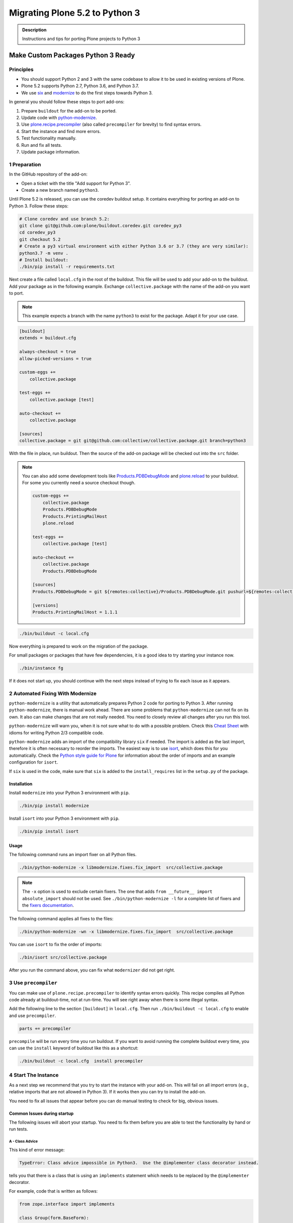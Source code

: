 ===============================
Migrating Plone 5.2 to Python 3
===============================


.. admonition:: Description

   Instructions and tips for porting Plone projects to Python 3


Make Custom Packages Python 3 Ready
===================================

Principles
----------

* You should support Python 2 and 3 with the same codebase to allow it to be used in existing versions of Plone.
* Plone 5.2 supports Python 2.7, Python 3.6, and Python 3.7.
* We use `six <https://six.readthedocs.io>`_ and `modernize <https://pypi.python.org/pypi/modernize>`_ to do the first steps towards Python 3.

In general you should follow these steps to port add-ons:

#. Prepare ``buildout`` for the add-on to be ported.
#. Update code with `python-modernize <https://python-modernize.readthedocs.io/en/latest/>`_.
#. Use `plone.recipe.precompiler <https://github.com/plone/plone.recipe.precompiler>`_ (also called ``precompiler`` for brevity) to find syntax errors.
#. Start the instance and find more errors.
#. Test functionality manually.
#. Run and fix all tests.
#. Update package information.


1 Preparation
-------------

In the GitHub repository of the add-on:

* Open a ticket with the title "Add support for Python 3".
* Create a new branch named ``python3``.

Until Plone 5.2 is released, you can use the coredev buildout setup.
It contains everything for porting an add-on to Python 3.
Follow these steps:

.. code-block:: shell

    # Clone coredev and use branch 5.2:
    git clone git@github.com:plone/buildout.coredev.git coredev_py3
    cd coredev_py3
    git checkout 5.2
    # Create a py3 virtual environment with either Python 3.6 or 3.7 (they are very similar):
    python3.7 -m venv .
    # Install buildout:
    ./bin/pip install -r requirements.txt


Next create a file called ``local.cfg`` in the root of the buildout.
This file will be used to add your add-on to the buildout.
Add your package as in the following example.
Exchange ``collective.package`` with the name of the add-on you want to port.

.. note::

    This example expects a branch with the name ``python3`` to exist for the package.
    Adapt it for your use case.

.. code-block:: ini

    [buildout]
    extends = buildout.cfg

    always-checkout = true
    allow-picked-versions = true

    custom-eggs +=
        collective.package

    test-eggs +=
        collective.package [test]

    auto-checkout +=
        collective.package

    [sources]
    collective.package = git git@github.com:collective/collective.package.git branch=python3

With the file in place, run buildout.
Then the source of the add-on package will be checked out into the ``src`` folder.

.. note::

    You can also add some development tools like `Products.PDBDebugMode <https://pypi.org/project/Products.PDBDebugMode/>`_ and `plone.reload <https://pypi.org/project/plone.reload/>`_ to your buildout.
    For some you currently need a source checkout though.

    .. code-block:: ini

        custom-eggs +=
            collective.package
            Products.PDBDebugMode
            Products.PrintingMailHost
            plone.reload

        test-eggs +=
            collective.package [test]

        auto-checkout +=
            collective.package
            Products.PDBDebugMode

        [sources]
        Products.PDBDebugMode = git ${remotes:collective}/Products.PDBDebugMode.git pushurl=${remotes:collective_push}/Products.PDBDebugMode.git branch=master

        [versions]
        Products.PrintingMailHost = 1.1.1

.. code-block:: shell

    ./bin/buildout -c local.cfg

Now everything is prepared to work on the migration of the package.

For small packages or packages that have few dependencies, it is a good idea to try starting your instance now.

.. code-block:: shell

    ./bin/instance fg

If it does not start up, you should continue with the next steps instead of trying to fix each issue as it appears.


2 Automated Fixing With Modernize
---------------------------------

``python-modernize`` is a utility that automatically prepares Python 2 code for porting to Python 3.
After running ``python-modernize``, there is manual work ahead.
There are some problems that ``python-modernize`` can not fix on its own.
It also can make changes that are not really needed.
You need to closely review all changes after you run this tool.

``python-modernize`` will warn you, when it is not sure what to do with a possible problem.
Check this `Cheat Sheet <http://python-future.org/compatible_idioms.html>`_  with idioms for writing Python 2/3 compatible code.

``python-modernize`` adds an import of the compatibility library ``six`` if needed.
The import is added as the last import, therefore it is often necessary to reorder the imports.
The easiest way is to use `isort <https://pypi.python.org/pypi/isort>`_, which does this for you automatically.
Check the `Python style guide for Plone <https://docs.plone.org/develop/styleguide/python.html#grouping-and-sorting>`_ for information about the order of imports and an example configuration for ``isort``.

If ``six`` is used in the code, make sure that ``six`` is added to the ``install_requires`` list in the ``setup.py`` of the package.

Installation
~~~~~~~~~~~~

Install ``modernize`` into your Python 3 environment with ``pip``.

.. code-block:: shell

    ./bin/pip install modernize

Install ``isort`` into your Python 3 environment with ``pip``.

.. code-block:: shell

    ./bin/pip install isort


Usage
~~~~~

The following command runs an import fixer on all Python files.

.. code-block:: shell

    ./bin/python-modernize -x libmodernize.fixes.fix_import  src/collective.package

.. note::

    The ``-x`` option is used to exclude certain fixers.
    The one that adds ``from __future__ import absolute_import`` should not be used.
    See ``./bin/python-modernize -l`` for a complete list of fixers and the `fixers documentation <https://python-modernize.readthedocs.io/en/latest/fixers.html>`_.

The following command applies all fixes to the files:

.. code-block:: shell

    ./bin/python-modernize -wn -x libmodernize.fixes.fix_import  src/collective.package

You can use ``isort`` to fix the order of imports:

.. code-block:: shell

    ./bin/isort src/collective.package

After you run the command above, you can fix what ``modernizer`` did not get right.

3 Use ``precompiler``
---------------------

You can make use of ``plone.recipe.precompiler`` to identify syntax errors quickly.
This recipe compiles all Python code already at buildout-time, not at run-time.
You will see right away when there is some illegal syntax.

Add the following line to the section ``[buildout]`` in ``local.cfg``.
Then run ``./bin/buildout -c local.cfg`` to enable and use ``precompiler``.

.. code-block:: ini

    parts += precompiler

``precompile`` will be run every time you run buildout.
If you want to avoid running the complete buildout every time, you can use the ``install`` keyword of buildout like this as a shortcut:

.. code-block:: shell

    ./bin/buildout -c local.cfg  install precompiler


4 Start The Instance
---------------------

As a next step we recommend that you try to start the instance with your add-on.
This will fail on all import errors (e.g., relative imports that are not allowed in Python 3).
If it works then you can try to install the add-on.

You need to fix all issues that appear before you can do manual testing to check for big, obvious issues.


Common Issues during startup
~~~~~~~~~~~~~~~~~~~~~~~~~~~~

The following issues will abort your startup.
You need to fix them before you are able to test the functionality by hand or run tests.


A - Class Advice
^^^^^^^^^^^^^^^^

This kind of error message:

.. code-block:: shell

    TypeError: Class advice impossible in Python3.  Use the @implementer class decorator instead.

tells you that there is a class that is using an ``implements`` statement which needs to be replaced by the ``@implementer`` decorator.

For example, code that is written as follows:

.. code-block:: python

    from zope.interface import implements

    class Group(form.BaseForm):
        implements(interface.IGroup)

needs to be replaced with:

.. code-block:: python

    from zope.interface import implementer

    @implementer(interfaces.IGroup)
    class Group(form.BaseForm):

The same is the case for ``provides(IFoo)`` and some other Class advices.
These need to be replaced with their respective decorators like ``@provider``.


B - Relative Imports
^^^^^^^^^^^^^^^^^^^^

Relative imports like ``import permissions`` are no longer permitted.
Use ``from collective.package import permissions`` or ``from . import permissions`` (not recommended).


C - Syntax Error On Importing Async
^^^^^^^^^^^^^^^^^^^^^^^^^^^^^^^^^^^

In Python 3.7 you can no longer have a module called ``async`` (see https://github.com/celery/celery/issues/4849).
You need to rename all such files, folders or packages (like ``zc.async`` and ``plone.app.async``).


5 Test functionality manually
-----------------------------

Now that the instance is running you should do the following and fix all errors as they appear.

* Install the add-on.
* Test basic functionality (e.g., adding and editing content-types and views).
* Uninstall the add-on.

For this step it is recommended that you have installed ``Products.PDBDebugMode`` to help debug and fix issues.


6 Run Tests
------------

.. code-block:: shell

    $ ./bin/test --all -s collective.package

Remember that you can run ``./bin/test -s collective.package -D`` to enter a pdb session when an error occurs.

With some luck, there will not be too many issues left with the code at this point.

It you are unlucky then you have to fix Doctests.
These should be changed so that Python 3 is the default.
For example, string types (or text) should be represented as ``'foo'``, not ``u'foo'``, and bytes types (or data) should be represented as ``b'bar'``, not ``'bar'``.
Search for examples of ``Py23DocChecker`` in Plone's packages to find a pattern which allows updated doctests to pass in Python 2.

*   Test your code against `buildout.coredev on Jenkins <https://jenkins.plone.org/view/Add-ons/>`_.
*   Note there are jobs set up for Plone 4.3, 5.1, and 5.2 on Python 2, and two jobs that run tests for Plone 5.2 on Python 3.6 and Python 3.7.
*   Log in to the Jenkins website (top right) and click on the job you want to run.
*   Choose the link "Build with parameters" in the left menu on the left-hand side.
*   Fill the fields "ADDON_URL" and "ADDON_BRANCH" with your repository's URL and the branch name ("python3" if you followed these instructions).
*   Start the build with the :guilabel:`Build` button.


7 Update Add On Information
---------------------------

Add the following three entries of the classifiers list in setup.py:

.. code-block:: python

    "Framework :: Plone :: 5.2",
    # ...
    "Programming Language :: Python :: 3.6",
    "Programming Language :: Python :: 3.7",

Make an entry in the ``CHANGES.rst`` file.


8 Create A Test Setup That Tests In Python 2 And Python 3
----------------------------------------------------------

TBD: Run tests with ``tox`` on Travis for Python 2.7, 3.6, and 3.7.

An example for a ``tox`` setup can be found in https://github.com/collective/collective.ifttt/pull/82.


9 Frequent Issues
-----------------

Text and Bytes
~~~~~~~~~~~~~~

This is by far the biggest issue when porting to Python 3.
Read the `Conservative Python 3 Porting Guide, Strings <https://portingguide.readthedocs.io/en/latest/strings.html>`_ to be prepared.

.. note::

    As a rule of thumb, you can assume that in Python 3 everything should be text.
    Only in very rare cases will you need to handle bytes.

``python-modernize`` will **not** fix all your text/bytes issues.
It only replaces all cases of ``unicode`` with ``six.text_type``.
You need to make sure that the code you are porting will remain unchanged in Python 2 and (at least in most cases) use text in Python 3.

Try to modify the code in such a way that when dropping support for Python 2 you will be able to delete while lines.
For example:

.. code-block:: python

   if six.PY2 and isinstance(value, six.text_type):
       value = value.encode('utf8')
   do_something(value)

You can use the helper methods ``safe_text`` and ``safe_bytes`` (``safe_unicode`` and ``safe_encode`` in Plone 5.1).

``python-modernize`` also does not touch the import statement ``from StringIO import StringIO`` even though this works only in Python 2.
You have to check whether you are dealing with text or binary data and use the appropriate import statement from ``six`` (https://pythonhosted.org/six/#six.StringIO).

.. code-block:: python

    # For textual data
    from six import StringIO
    # For binary data
    from six import BytesIO

.. seealso::

    Here is a list of helpful references on the topic of porting Python 2 to Python 3.

    - https://portingguide.readthedocs.io/en/latest/index.html
    - https://eev.ee/blog/2016/07/31/python-faq-how-do-i-port-to-python-3/
    - http://getpython3.com/diveintopython3/
    - https://docs.djangoproject.com/en/1.11/topics/python3/
    - https://docs.ansible.com/ansible/latest/dev_guide/developing_python_3.html
    - https://docs.python.org/2/library/doctest.html#debugging


Database Migration
==================

.. note::

   This is work in progress. To continue with documenting the process or help improve the involved scripts/tools
   please have a look at the following resources:

   * Provide Migration-Story for ZODB with Plone from Python 2 to 3: https://github.com/plone/Products.CMFPlone/issues/2525

   * Documentation on setting up an environment to test the migration:
     https://github.com/frisi/coredev52multipy/tree/zodbupdate

Plone 5.2 can be run on Python 2 and Python 3.
To use an existing project in Python 3, you need to `migrate your database <https://github.com/zopefoundation/zodbupdate/issues/11>`_ first.

ZODB itself is compatible with Python 3 but a DB created in Python 2.7 cannot be used in Python 3 without modifying it before.
(See `Why do I have to migrate my database?`_ for technical background).


Database Upgrade Procedure
--------------------------

TODO: provided sections for these steps that explain them in more detail.


* Upgrade your site to Plone 5.2 running on Python 2 first
  (see :doc:`upgrade_to_52`)

* Backup your database!

* Run scripts to prepare the content for migration
  `https://github.com/plone/Products.CMFPlone/issues/2575 <https://github.com/plone/Products.CMFPlone/issues/2575>`_


* Migrate your database using zodbupdate

  - Add script to buildout

  - Run it



* Testing / Debugging



Why Do I Have To Migrate My Database
-------------------------------------

To understand the problem that arises when migrating a ZODB from Python2 to Python3,
this `introduction <https://blog.gocept.com/2018/06/07/migrate-a-zope-zodb-data-fs-to-python-3/>`_ and the following example will help.


When pickling an object the datatypes and values are stored.

Python2 strings get STRING, and Unicode gets UNICODE

::

    $ python2
    Python 2.7.14 (default, Sep 23 2017, 22:06:14)
    >>> di=dict(int=23,str='Ümläut',unicode=u'Ümläut')
    >>> di
    {'int': 23, 'unicode': u'\xdcml\xe4ut', 'str': '\xc3\x9cml\xc3\xa4ut'}
    >>> import pickle
    >>> import pickletools
    >>> pickletools.dis(pickle.dumps(di))
        0: (    MARK
        1: d        DICT       (MARK at 0)
        2: p    PUT        0
        5: S    STRING     'int'
       12: p    PUT        1
       15: I    INT        23
       19: s    SETITEM
       20: S    STRING     'unicode'
       31: p    PUT        2
       34: V    UNICODE    u'\xdcml\xe4ut'
       42: p    PUT        3
       45: s    SETITEM
       46: S    STRING     'str'
       53: p    PUT        4
       56: S    STRING     '\xc3\x9cml\xc3\xa4ut'
       80: p    PUT        5
       83: s    SETITEM
       84: .    STOP
    highest protocol among opcodes = 0

Python3 does not allow non-ascii characters in bytes and the pickle declares
the byte string as SHORT_BINBYTES and the string (py2 unicode) as BINUNICODE

::

    $ python3
    Python 3.6.3 (default, Oct  3 2017, 21:45:48)
    >>> di=dict(int=23,str=b'Ümläut',unicode='Ümläut')
      File "<stdin>", line 1
    SyntaxError: bytes can only contain ASCII literal characters.
    >>> di=dict(int=23,str=b'Umlaut',unicode='Ümläut')
    >>> di
    {'int': 23, 'str': b'Umlaut', 'unicode': 'Ümläut'}
    >>> import pickle
    >>> import pickletools
    >>> pickletools.dis(pickle.dumps(di))
        0: \x80 PROTO      3
        2: }    EMPTY_DICT
        3: q    BINPUT     0
        5: (    MARK
        6: X        BINUNICODE 'int'
       14: q        BINPUT     1
       16: K        BININT1    23
       18: X        BINUNICODE 'str'
       26: q        BINPUT     2
       28: C        SHORT_BINBYTES b'Umlaut'
       36: q        BINPUT     3
       38: X        BINUNICODE 'unicode'
       50: q        BINPUT     4
       52: X        BINUNICODE 'Ümläut'
       65: q        BINPUT     5
       67: u        SETITEMS   (MARK at 5)
       68: .    STOP
    highest protocol among opcodes = 3


Python3 will wrongly interpret a pickle created with Python2 that contains non-ascii characters in a field declared with OPTCODE `STRING`.
In that case we may end up with a UnicodeDecodeError for this pickle in ZODB.serialize


.. code-block:: bash

    $ python3
    >>> b'\xc3\x9cml\xc3\xa4ut'.decode('ascii')
    Traceback (most recent call last):
      File "<stdin>", line 1, in <module>
    UnicodeDecodeError: 'ascii' codec can't decode byte 0xc3 in position 0: ordinal not in range(128)


Or when UTF-8 encoded byte-strings are interpreted as Unicode we do not get an error but mangled non-ascii characters

.. code-block:: bash

    $ python3
    >>> print('\xdcml\xe4ut')
    Ümläut
    >>> print('\xc3\x9cml\xc3\xa4ut')
    ÃmlÃ¤ut



Migrate Database using zodbupdate
---------------------------------

Use the 'convert-in-py3' branch of zodbupdate.
The 'convert-in-py3' branch is already implemented in buildout.coredev.

The Database Migration is run in the Python3 installation of Plone5.2 after the Database is copied there.

Example assuming Python2 installation in folder py2 and Python3 installation in folder py3.

.. code-block:: bash

    rm -rf py3/var/*storage
    cp -r py2/var/*storage py3/var/
    py3/bin/zodbupdate --convert-py3 --file py3/var/filestorage/Data.fs --encoding=utf8



Downtime
--------

When running the Database Migration in Python3 on the target installation there is no Downtime.



Custom Content Types
--------------------

When running the Database Migration in Python3 there is most certainly no need to provide additional mappings for zodbupdate.



Test Migration
--------------

You can use the following command to check, that all records in the database can be successfully loaded.

.. code-block:: bash

    bin/instance verifydb

The output should look like this::

    ...
    INFO:zodbverify:Scanning ZODB...
    INFO:zodbverify:Done! Scanned 5999 records. Found 0 records that could not be loaded.



Running zodbupdate in Python2 installation
------------------------------------------

In an older Version of zodbupdate the Database Migration is run in Python2 installation of Plone5.2.

add zodbupdate to buildout eggs::

    [zodbupdate]
    recipe = zc.recipe.egg
    eggs =
        ${buildout:eggs}
        zodbupdate
        zodb.py3migrate

    scripts =
        zodb-py3migrate-analyze
        zodbupdate



Prepare zodbupdate in Python2 installation
------------------------------------------


TODO: Not yet sure if custom types need to provide additional mappings for zodbupdate.


If you have custom content types and add-ons, it is a good idea to first test the migration on a staging server.


Here is an example Pull Request that adds them: `https://github.com/zopefoundation/Products.PythonScripts/pull/19 <https://github.com/zopefoundation/Products.PythonScripts/pull/19>`_


Analyze existing objects in the ZODB and list classes with missing `[zodbupdate.decode]` mapping for attributes containing string values that could possibly break when converted to python3.
workflow: analyze, read sourcecode, add pdb to see which values are passed to attribute to decide whether to use bytes or utf-8

.. code-block:: bash

    bin/zodb-py3migrate-analyze py2/var/filestorage/Data.fs -b py2/var/blobstorage -v
    # this might be possible with zodbupdate (https://github.com/zopefoundation/zodbupdate/issues/10)



Downtime in Python2 installation
--------------------------------

This step actually requires to take your site offline or into read-only mode.


Some thoughts on doing upgrades w/o downtime that came up in a hangout during a coding sprint in October 2018:


- jim mentions downtime. would try to leverage the zrs replication protocol, secondary server with converted data.
  It would probably be a trivial change to zrs.
- for relstorage jim mentions a zrs equivalent for relstorage: http://www.newtdb.org/en/latest/topics/following.html
- david thought out loud about taking down downtime: do conversion at read time....
